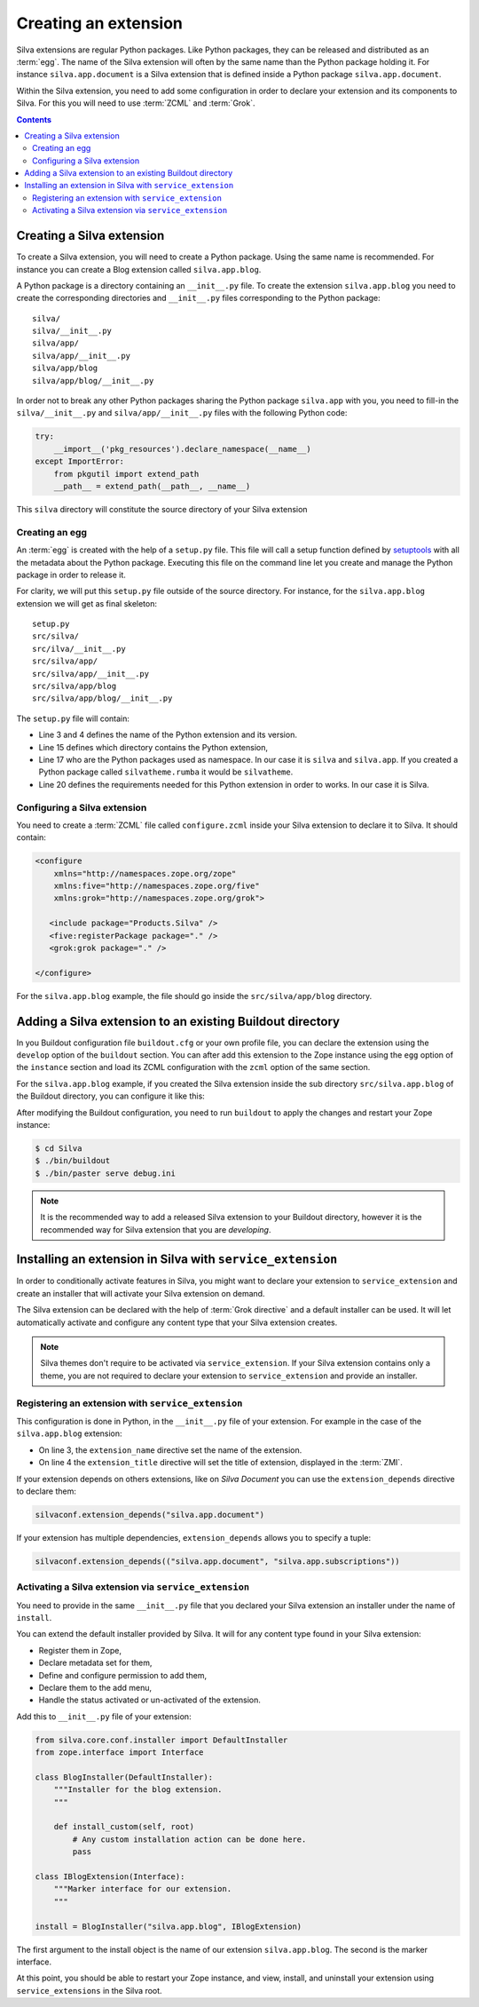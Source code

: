 .. _creating-an-extension:

Creating an extension
=====================

Silva extensions are regular Python packages. Like Python packages,
they can be released and distributed as an :term:`egg`. The name of
the Silva extension will often by the same name than the Python
package holding it. For instance ``silva.app.document`` is a Silva
extension that is defined inside a Python package
``silva.app.document``.

.. glossary::

   *egg*
     Format in which a Python package can distributed to other
     users. This include all the code of the Python package, and some
     metadata information, like version, description, installation
     requirements ...

Within the Silva extension, you need to add some configuration in
order to declare your extension and its components to Silva. For this
you will need to use :term:`ZCML` and :term:`Grok`.

.. glossary::

   *ZCML*
     ZCML, or Zope Configuration Markup Language, is an XML based
     configuration language. The XML contains lines, called
     directives, that are used to trigger configuration in Zope. Each
     Zope extension contains usually a ``configure.zcml``
     configuration file, which hold its configuration in this format.

   *Grok*
     Grok is a configuration scanner which analyze the Python code of
     your extension in order to detect components extending Silva and
     register them if needed. Grok is trigger by a directive in
     :term:`ZCML`.

   *Grok directive*
      Grok directives are functions called inside a Python file at the
      level of a module or a class level to set specific configuration on
      those.


.. contents::

Creating a Silva extension
--------------------------

To create a Silva extension, you will need to create a Python
package. Using the same name is recommended. For instance you can
create a Blog extension called ``silva.app.blog``.

A Python package is a directory containing an ``__init__.py`` file. To
create the extension ``silva.app.blog`` you need to create the
corresponding directories and ``__init__.py`` files corresponding to
the Python package::

  silva/
  silva/__init__.py
  silva/app/
  silva/app/__init__.py
  silva/app/blog
  silva/app/blog/__init__.py

In order not to break any other Python packages sharing the Python
package ``silva.app`` with you, you need to fill-in the
``silva/__init__.py`` and ``silva/app/__init__.py`` files with the
following Python code:

.. code-block:: python

   try:
       __import__('pkg_resources').declare_namespace(__name__)
   except ImportError:
       from pkgutil import extend_path
       __path__ = extend_path(__path__, __name__)

This ``silva`` directory will constitute the source directory of your
Silva extension


Creating an egg
~~~~~~~~~~~~~~~

An :term:`egg` is created with the help of a ``setup.py`` file. This
file will call a setup function defined by `setuptools`_ with all the
metadata about the Python package. Executing this file on the command
line let you create and manage the Python package in order to release
it.

For clarity, we will put this ``setup.py`` file outside of the source
directory. For instance, for the ``silva.app.blog`` extension we will
get as final skeleton::

  setup.py
  src/silva/
  src/ilva/__init__.py
  src/silva/app/
  src/silva/app/__init__.py
  src/silva/app/blog
  src/silva/app/blog/__init__.py

The ``setup.py`` file will contain:

.. code-block:: python
   :linenos:

   from setuptools import setup, find_packages

   setup(name='silva.app.blog',
         version='1.0',
         description="Blog extension for Silva",
         long_description="Blog extension for Silva",
         classifiers=[
            "Programming Language :: Python",
         ],
         keywords='silva blog',
         author='You',
         author_email='you@example.com',
         url='',
         license='BSD',
         package_dir={'': 'src'},
         packages=find_packages('src'),
         namespace_packages=['silva', 'silva.app'],
         include_package_data=True,
         zip_safe=True,
         install_requires=[
             'Products.Silva',
         ])

- Line 3 and 4 defines the name of the Python extension and its version.

- Line 15 defines which directory contains the Python extension,

- Line 17 who are the Python packages used as namespace. In our case
  it is ``silva`` and ``silva.app``. If you created a Python package
  called ``silvatheme.rumba`` it would be ``silvatheme``.

- Line 20 defines the requirements needed for this Python extension in
  order to works. In our case it is Silva.

Configuring a Silva extension
~~~~~~~~~~~~~~~~~~~~~~~~~~~~~

You need to create a :term:`ZCML` file called ``configure.zcml``
inside your Silva extension to declare it to Silva. It should contain:

.. code-block:: xml

  <configure
      xmlns="http://namespaces.zope.org/zope"
      xmlns:five="http://namespaces.zope.org/five"
      xmlns:grok="http://namespaces.zope.org/grok">

     <include package="Products.Silva" />
     <five:registerPackage package="." />
     <grok:grok package="." />

  </configure>

For the ``silva.app.blog`` example, the file should go inside the
``src/silva/app/blog`` directory.

Adding a Silva extension to an existing Buildout directory
----------------------------------------------------------

In you Buildout configuration file ``buildout.cfg`` or your own
profile file, you can declare the extension using the ``develop``
option of the ``buildout`` section. You can after add this extension
to the Zope instance using the ``egg`` option of the ``instance``
section and load its ZCML configuration with the ``zcml`` option of
the same section.

For the ``silva.app.blog`` example, if you created the Silva extension
inside the sub directory ``src/silva.app.blog`` of the Buildout
directory, you can configure it like this:

.. code-block:: buildout
   :linenos:

   [buildout]
   develop +=
      src/silva.app.blog

   [instance]
   eggs +=
      silva.app.blog
   zcml +=
      silva.app.blog


After modifying the Buildout configuration, you need to run
``buildout`` to apply the changes and restart your Zope instance:

.. code-block:: sh

  $ cd Silva
  $ ./bin/buildout
  $ ./bin/paster serve debug.ini

.. note::

  It is the recommended way to add a released Silva extension to your
  Buildout directory, however it is the recommended way for Silva
  extension that you are *developing*.

Installing an extension in Silva with ``service_extension``
-----------------------------------------------------------

In order to conditionally activate features in Silva, you might want
to declare your extension to ``service_extension`` and create an
installer that will activate your Silva extension on demand.

The Silva extension can be declared with the help of :term:`Grok
directive` and a default installer can be used. It will let
automatically activate and configure any content type that your Silva
extension creates.

.. note::

   Silva themes don't require to be activated via
   ``service_extension``. If your Silva extension contains only a
   theme, you are not required to declare your extension to
   ``service_extension`` and provide an installer.

Registering an extension with ``service_extension``
~~~~~~~~~~~~~~~~~~~~~~~~~~~~~~~~~~~~~~~~~~~~~~~~~~~

This configuration is done in Python, in the ``__init__.py`` file of
your extension. For example in the case of the ``silva.app.blog``
extension:

.. code-block:: python
   :linenos:

   from silva.core import conf as silvaconf

   silvaconf.extension_name("silva.app.blog")
   silvaconf.extension_title("Silva Blog")

- On line 3, the ``extension_name`` directive set the name of the
  extension.

- On line 4 the ``extension_title`` directive will set the title of
  extension, displayed in the :term:`ZMI`.

If your extension depends on others extensions, like on `Silva
Document` you can use the ``extension_depends`` directive to declare
them:

.. code-block:: python

   silvaconf.extension_depends("silva.app.document")

If your extension has multiple dependencies, ``extension_depends``
allows you to specify a tuple:

.. code-block:: python

   silvaconf.extension_depends(("silva.app.document", "silva.app.subscriptions"))


Activating a Silva extension via ``service_extension``
~~~~~~~~~~~~~~~~~~~~~~~~~~~~~~~~~~~~~~~~~~~~~~~~~~~~~~

You need to provide in the same ``__init__.py`` file that you declared
your Silva extension an installer under the name of ``install``.

You can extend the default installer provided by Silva. It will for
any content type found in your Silva extension:

- Register them in Zope,

- Declare metadata set for them,

- Define and configure permission to add them,

- Declare them to the add menu,

- Handle the status activated or un-activated of the extension.

Add this to ``__init__.py`` file of your extension:

.. code-block:: python

  from silva.core.conf.installer import DefaultInstaller
  from zope.interface import Interface

  class BlogInstaller(DefaultInstaller):
      """Installer for the blog extension.
      """

      def install_custom(self, root)
          # Any custom installation action can be done here.
          pass

  class IBlogExtension(Interface):
      """Marker interface for our extension.
      """

  install = BlogInstaller("silva.app.blog", IBlogExtension)

The first argument to the install object is the name of our extension
``silva.app.blog``. The second is the marker interface.

At this point, you should be able to restart your Zope instance, and
view, install, and uninstall your extension using ``service_extensions``
in the Silva root.

.. _five.grok: http://pypi.python.org/pypi/five.grok
.. _setuptools: https://pypi.python.org/pypi/setuptools
